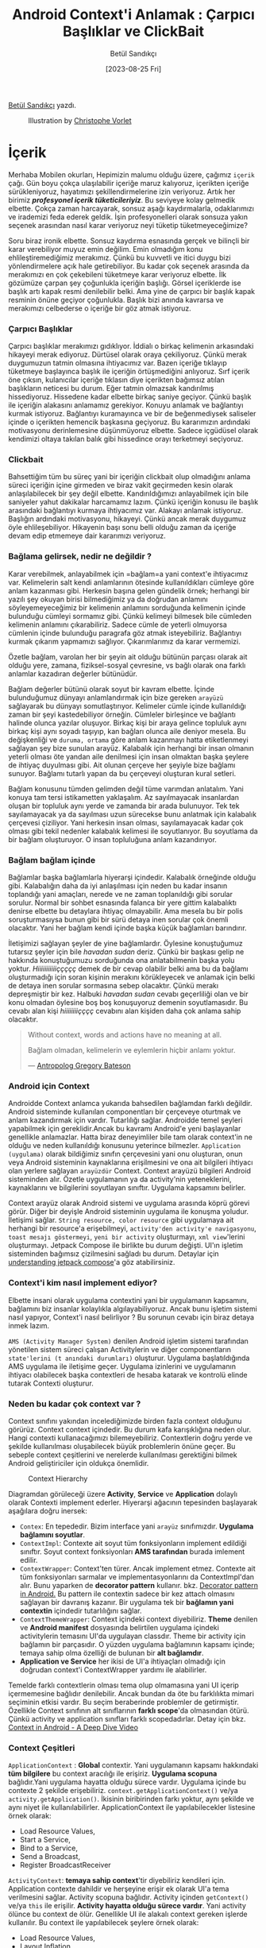 #+title: Android Context'i Anlamak : Çarpıcı Başlıklar ve ClickBait
#+date: [2023-08-25 Fri]
#+author: Betül Sandıkçı
#+filetags: :Android:Yazılım:

[[https://linkedin.com/in/betulsandikci][Betül Sandıkçı]] yazdı.

#+CAPTION: Illustration by [[https://vorlet.com/about][Christophe Vorlet]]
[[file://android_contexti_anlamak_cover.jpg]]

* İçerik
Merhaba Mobilen okurları, Hepimizin malumu olduğu üzere, çağımız =içerik= çağı. Gün boyu çokça ulaşılabilir içeriğe maruz kalıyoruz, içerikten içeriğe sürükleniyoruz, hayatımızı şekillendirmelerine izin veriyoruz. Artık her birimiz /*profesyonel içerik tüketicileriyiz*/. Bu seviyeye kolay gelmedik elbette. Çokça zaman harcayarak, sonsuz aşağı kaydırmalarla, odaklarımızı ve irademizi feda ederek geldik. İşin profesyonelleri olarak sonsuza yakın seçenek arasından nasıl karar veriyoruz neyi tüketip tüketmeyeceğimize?

Soru biraz ironik elbette. Sonsuz kaydırma esnasında gerçek ve bilinçli bir karar verebiliyor muyuz emin değilim. Emin olmadığım konu ehlileştiremediğimiz merakımız. Çünkü bu kuvvetli ve itici duygu bizi yönlendirmelere açık hale getirebiliyor. Bu kadar çok seçenek arasında da merakımızı en çok çekebileni tüketmeye karar veriyoruz elbette. İlk gözümüze çarpan şey çoğunlukla içeriğin başlığı. Görsel içeriklerde ise başlık artı kapak resmi denilebilir belki. Ama yine de çarpıcı bir başlık kapak resminin önüne geçiyor çoğunlukla. Başlık bizi anında kavrarsa ve merakımızı celbederse o içeriğe bir göz atmak istiyoruz.

*** Çarpıcı Başlıklar
Çarpıcı başlıklar merakımızı gıdıklıyor. İddialı o birkaç kelimenin arkasındaki hikayeyi merak ediyoruz. Dürtüsel olarak oraya çekiliyoruz. Çünkü merak duygumuzun tatmin olmasına ihtiyacımız var. Bazen içeriğe tıklayıp tüketmeye başlayınca başlık ile içeriğin örtüşmediğini anlıyoruz. Sırf içerik öne çıksın, kulanıcılar içeriğe tıklasın diye içerikten bağımsız atılan başlıkların neticesi bu durum. Eğer tatmin olmazsak kandırılmış hissediyoruz. Hissedene kadar elbette birkaç saniye geçiyor. Çünkü başlık ile içeriğin alakasını anlamamız gerekiyor. Konuyu anlamak ve bağlantıyı kurmak istiyoruz. Bağlantıyı kuramayınca ve bir de beğenmediysek saliseler içinde o içerikten hemencik başkasına geçiyoruz. Bu kararımızın ardındaki motivasyonu derinlemesine düşünmüyoruz elbette. Sadece içgüdüsel olarak kendimizi oltaya takılan balık gibi hissedince orayı terketmeyi seçiyoruz.

*** Clickbait
Bahsettiğim tüm bu süreç yani bir içeriğin clickbait olup olmadığını anlama süreci içeriğin içine girmeden ve biraz vakit geçirmeden kesin olarak anlaşılabilecek bir şey değil elbette. Kandırıldığımızı anlayabilmek için bile saniyeler yahut dakikalar harcamamız lazım. Çünkü içeriğin konusu ile başlık arasındaki bağlantıyı kurmaya ihtiyacımız var. Alakayı anlamak istiyoruz. Başlığın ardındaki motivasyonu, hikayeyi. Çünkü ancak merak duygumuz öyle ehlileşebiliyor. Hikayenin başı sonu belli olduğu zaman da içeriğe devam edip etmemeye dair kararımızı veriyoruz.

*** Bağlama gelirsek, nedir ne değildir ?
Karar verebilmek, anlayabilmek için =bağlam=a yani context'e ihtiyacımız var. Kelimelerin salt kendi anlamlarının ötesinde kullanıldıkları cümleye göre anlam kazanması gibi. Herkesin başına gelen gündelik örnek; herhangi bir yazılı şey okuyan birisi bilmediğimiz ya da doğrudan anlamını söyleyemeyeceğimiz bir kelimenin anlamını sorduğunda kelimenin içinde bulunduğu cümleyi sormamız gibi. Çünkü kelimeyi bilmesek bile cümleden kelimenin anlamını çıkarabiliriz. Sadece cümle de yeterli olmuyorsa cümlenin içinde bulunduğu paragrafa göz atmak isteyebiliriz. Bağlantıyı kurmak çıkarım yapmamızı sağlıyor. Çıkarımlarımız da karar vermemizi.

Özetle bağlam, varolan her bir şeyin ait olduğu bütünün parçası olarak ait olduğu yere, zamana, fiziksel-sosyal çevresine, vs bağlı olarak ona farklı anlamlar kazadıran değerler bütünüdür.

Bağlam değerler bütünü olarak soyut bir kavram elbette. İçinde bulunduğumuz dünyayı anlamlandırmak için bize gereken =arayüzü= sağlayarak bu dünyayı somutlaştırıyor. Kelimeler cümle içinde kullanıldığı zaman bir şeyi kastedebiliyor örneğin. Cümleler birleşince ve bağlantı halinde olunca yazılar oluşuyor. Birkaç kişi bir araya gelince topluluk aynı birkaç kişi aynı soyadı taşıyıp, kan bağları olunca aile deniyor mesela. Bu değişkenliği ve =duruma, ortama= göre anlam kazanmayı hatta etiketlenmeyi sağlayan şey bize sunulan arayüz. Kalabalık için herhangi bir insan olmanın yeterli olması öte yandan aile denilmesi için insan olmaktan başka şeylere de ihtiyaç duyulması gibi. Ait olunan çerçeve her şeyiyle bize bağlamı sunuyor. Bağlamı tutarlı yapan da bu çerçeveyi oluşturan kural setleri.

Bağlam konusunu tümden gelimden değil tüme varımdan anlatalım. Yani konuya tam tersi istikametten yaklaşalım. Az sayılmayacak insanlardan oluşan bir topluluk aynı yerde ve zamanda bir arada bulunuyor. Tek tek sayılamayacak ya da sayılması uzun sürecekse bunu anlatmak için kalabalık çerçevesi çiziliyor. Yani herkesin insan olması, sayılamayacak kadar çok olması gibi tekil nedenler kalabalık kelimesi ile soyutlanıyor. Bu soyutlama da bir bağlam oluşturuyor. O insan topluluğuna anlam kazandırıyor.

*** Bağlam bağlam içinde
Bağlamlar başka bağlamlarla hiyerarşi içindedir. Kalabalık örneğinde olduğu gibi. Kalabalığın daha da iyi anlaşılması için neden bu kadar insanın toplandığı yani amaçları, nerede ve ne zaman toplanıldığı gibi sorular sorulur. Normal bir sohbet esnasında falanca bir yere gittim kalabalıktı denirse elbette bu detaylara ihtiyaç olmayabilir. Ama mesela bu bir polis soruşturmasıysa bunun gibi bir sürü detaya inen sorular çok önemli olacaktır. Yani her bağlam kendi içinde başka küçük bağlamları barındırır.

İletişimizi sağlayan şeyler de yine bağlamlardır. Öylesine konuştuğumuz tutarsız şeyler için bile /havadan sudan/ deriz. Çünkü bir başkası gelip ne hakkında konuştuğumuzu sorduğunda ona anlatabilmenin başka yolu yoktur. /Hiiiiiiiiiiiççççç/ demek de bir cevap olabilir belki ama bu da bağlamı oluşturmadığı için soran kişinin merakını körükleyecek ve anlamak için belki de detaya inen sorular sormasına sebep olacaktır. Çünkü merakı depreşmiştir bir kez. Halbuki /havadan sudan/ cevabı geçerliliği olan ve bir konu olmadan öylesine boş boş konuşuyoruz demenin soyutlamasıdır. Bu cevabı alan kişi /hiiiiiiiiçççç/ cevabını alan kişiden daha çok anlama sahip olacaktır.

#+begin_quote
Without context, words and actions have no meaning at all.

Bağlam olmadan, kelimelerin ve eylemlerin hiçbir anlamı yoktur.

--- [[https://en.wikipedia.org/wiki/Gregory_Bateson][Antropolog Gregory Bateson]]
#+end_quote

*** Android için Context
Androidde Context anlamca yukarıda bahsedilen bağlamdan farklı değildir. Android sisteminde kullanılan componentları bir çerçeveye oturtmak ve anlam kazandırmak için vardır. Tutarlılığı sağlar. Androidde temel şeyleri yapabilmek için gereklidir.Ancak bu kavramı Android'e yeni başlayanlar genellikle anlamazlar. Hatta biraz deneyimliler bile tam olarak context'in ne olduğu ve neden kullanıldığı konusunu yeterince bilmezler. =Application (uygulama)= olarak bildiğimiz sınıfın çerçevesini yani onu oluşturan, onun veya Android sisteminin kaynaklarına erişilmesini ve ona ait bilgileri ihtiyacı olan yerlere sağlayan =arayüzdür= Context. Context arayüzü bilgileri Android sisteminden alır. Özetle uygulamanın ya da activity'nin yeteneklerini, kaynaklarını ve bilgilerini soyutlayan sınıftır. Uygulama kapsamını belirler.

Context arayüz olarak Android sistemi ve uygulama arasında köprü görevi görür. Diğer bir deyişle Android sisteminin uygulama ile konuşma yoludur. İletişimi sağlar. =String resource, color resource= gibi uygulamaya ait herhangi bir resource'a erişebilmeyi, =activity'den activity'e navigasyonu=, =toast mesajı göstermeyi=, =yeni bir activity= oluşturmayı, =xml view='lerini oluşturmayı. Jetpack Compose ile birlikte bu durum değişti. UI'ın işletim sisteminden bağımsız çizilmesini sağladı bu durum. Detaylar için [[https://medium.com/androiddevelopers/understanding-jetpack-compose-part-1-of-2-ca316fe39050][understanding jetpack compose]]'a göz atabilirsiniz.

*** Context'i kim nasıl implement ediyor?
Elbette insani olarak uygulama contextini yani bir uygulamanın kapsamını, bağlamını biz insanlar kolaylıkla algılayabiliyoruz. Ancak bunu işletim sistemi nasıl yapıyor, Context'i nasıl belirliyor ? Bu sorunun cevabı için biraz detaya inmek lazım.

=AMS (Activity Manager System)= denilen Android işletim sistemi tarafından yönetilen sistem süreci çalışan Activitylerin ve diğer componentların =state'lerini (t anındaki durumları)= oluşturur. Uygulama başlatıldığında AMS uygulama ile iletişime geçer. Uygulama izinlerini ve uygulamanın ihtiyacı olabilecek başka contextleri de hesaba katarak ve kontrolü elinde tutarak Contexti oluşturur.

*** Neden bu kadar çok context var ?
Context sınıfını yakından incelediğimizde birden fazla context olduğunu görürüz. Context context içindedir. Bu durum kafa karışıklığına neden olur. Hangi contexti kullanacağımızı bilemeyebiliriz. Contextlerin doğru yerde ve şekilde kullanılması oluşabilecek büyük problemlerin önüne geçer. Bu sebeple context çeşitlerini ve nerelerde kullanılması gerektiğini bilmek Android geliştiriciler için oldukça önemlidir.

#+CAPTION: Context Hierarchy
[[file://context_hierarchy.png]]

Diagramdan görüleceği üzere *Activity*, *Service* ve *Application* dolaylı olarak Contexti implement ederler. Hiyerarşi ağacının tepesinden başlayarak aşağılara doğru inersek:

- =Contex=: En tepededir. Bizim interface yani =arayüz= sınıfımızdır. *Uygulama bağlamını soyutlar*.
- =ContextImpl=: Contexte ait soyut tüm fonksiyonların implement edildiği sınıftır. Soyut context fonksiyonları *AMS tarafından* burada imlement edilir.
- =ContextWrapper=: Context'ten türer. Ancak implement etmez. Contexte ait tüm fonksiyonları sarmalar ve implementasyonlarını da ContextImpl'dan alır. Bunu yaparken de *decorator pattern* kullanır. bkz. [[https://medium.com/@denisrebrof/decorator-pattern-in-android-development-5dd1637710fa][Decorator pattern in Android.]] Bu pattern ile contextin sadece bir kez attach olmasını sağlayan bir davranış kazanır. Bir uygulama tek bir *bağlamın yani contextin* içindedir tutarlılığını sağlar.
- =ContextThemeWrapper=: Context içindeki context diyebiliriz. *Theme* denilen ve *Android manifest* dosyasında belirtilen uygulama içindeki activitylerin temasını UI'da uygulayan classdır. Theme bir activity için bağlamın bir parçasıdır. O yüzden uygulama bağlamının kapsamı içinde; temaya sahip olma özelliği de bulunan bir *alt bağlamdır*.
- *Application ve Service* her ikisi de UI'a ihtiyaçları olmadığı için doğrudan context'i ContextWrapper yardımı ile alabilirler.

Temelde farklı contextlerin olması tema olup olmamasına yani UI içerip içermemesine bağlıdır denilebilir. Ancak bundan da öte bu farklılıkta mimari seçiminin etkisi vardır. Bu seçim beraberinde problemler de getirmiştir. Özellikle Context sınıfının alt sınıflarının *farklı scope*'da olmasından ötürü. Çünkü activity ve application sınıfları farklı scopedadırlar. Detay için bkz. [[https://www.youtube.com/watch?v=S22NlX4iXJU&t=611s][Context in Android - A Deep Dive Video]]

*** Context Çeşitleri
=ApplicationContext= : *Global* contextir. Yani uygulamanın kapsamı hakkındaki *tüm bilgilere* bu context aracılığı ile erişiriz. *Uygulama scopuna* bağlıdır.Yani uygulama hayatta olduğu sürece vardır. Uygulama içinde bu contexte 2 şekilde erişebiliriz. =context.getApplicationContext()= ve/ya =activity.getApplication()=. İkisinin biribirinden farkı yoktur, aynı şekilde ve aynı niyet ile kullanılabilirler. ApplicationContext ile yapılabilecekler listesine örnek olarak:

- Load Resource Values,
- Start a Service,
- Bind to a Service,
- Send a Broadcast,
- Register BroadcastReceiver

=ActivityContext=: *temaya sahip context*'tir diyebiliriz kendileri için. Application contexte dahildir ve herşeyine erişir ek olarak UI'a tema verilmesini sağlar. Activity scopuna bağlıdır. Activity içinden =getContext()= ve/ya =this= ile erişilir. *Activity hayatta olduğu sürece vardır*. Yani activity ölünce bu context de ölür. Genellikle UI ile alakalı context gereken işlerde kullanılır. Bu context ile yapılabilecek şeylere örnek olarak:

- Load Resource Values,
- Layout Inflation,
- Start an Activity,
- Show a Dialog,
- Start a Service,
- Bind to a Service,
- Send a Broadcast,
- Register BroadcastReceiver

Farkedildiği üzere ApplicationContextin yapabildiği şeylere ek olarak UI ile alakalı işlemleri yapabiliyor.

=ServiceContext=: service sınıfı için kullanılan contextir. Arka planda süren veri indirme yahut müzik oynatma gibi işlemleri yapmak için gerekir. Service öldüğünde context'de ölür.

=BaseContext=: ContextWrapper sınıfı için vardır denilebilir. Yukarıda detaylıca bahsedilen hiyerarşide kullanılır. Kısaca, ContextImp'da AMS tarafından imlement edilen context instance'ını ContextWrapper sınıfı bu fonksiyon ile alır ve gerekirse davranış değişikliği yapabilir. Bu fonksiyon uygulama genelinde =getBaseContext()= ile erişilebilir olsa da temelde kullanılmasının gereği ya da anlamı yoktur.

*** Contextin Maaliyeti
Yukarıda birkaç kez bahsedildiği gibi farklı *contextler* farklı *scope'lar* da çalışırlar. Hatalı kullanımında kolayca *memory leak*'e sebep olabilirler. Bu da uygulamanın crash etmesi, gerektiği şekilde çalışmaması gibi üzücü sonuçlara neden olur. Örneğin, ActivityContexti kendi yaşam sürecinden daha uzun yaşayan bir objeye verildi. Activity öldüğünde yaratılan obje yaşamaya devam edeceği için geçirilen ActivityContexti =garbage collector= temizlemeyecektir. Bu da memory leak'e sebep olacaktır.

*** Context'e Karar Vermek
Hangi contexti nerede kullanacağımıza devamındaki kriterlere göre karar verebiliriz.

- ActivityContext yerine ApplicationContext geçirmek UI da bazı gösterim sorunlarına yol açacaktır. Özellikle tema bazlı kaynaklara erişim olmadığı için onlar gösterilmeyecektir. Örneğin, LayoutInflater kullanıyoruz, kod içinde temayı da atıyoruz ancak bir türlü tema UI'da uygulanmıyor. Bunun nedeni çok yüksek ihtimal ActivityContext yerine ApplicationContext geçirmemizdir.

- ActivityContext yalnıca UI ile ilgili context gerektiren işlemlerde ve activity sonlanınca sonlanmasını istediğimiz şeylerde kullanılabilir. Aksi takdirde memory leake sebep olacaktır. En yaygın yanlış kullanım Viewmodel classlarına ActivityContext geçirmektir. Bundan kaçınmak gerekir.

- ApplicationContext UI ile alakalı işlemler dışındaki her şeyi yapabilir. Güvenli ve banko context'imizdir kendisi. Eğer uygulama içinde nerede olursak olalım hangi context'i kullanacağımızdan emin olamıyorsak ApplicationContext kullanmak en güvenli yoldur.

- Singleton'larda activityContext geçirmek memory leak'e sebep olur. Onun yerine ApplicationContext kullanılmalıdır.

- BaseContext sadece kodda erişebildiğimiz ama kullanmamız gerekmeyen fonksiyondur. Kendisine günlük yaşamımızda lüzum yok. Gerek olmayan şeye neden erişebildiğimiz ayrı bir yazı ve sohbet konusudur. Çok kısaca bunun nedeni yukarıda çok minik bahsedilen Context hiyerarşisinin mimari seçiminden kaynaklıdır.

*** Son Olarak
Uygulamaların kapsamını belirleyen Android Context'i doğru anlamak ve doğru şekilde kullanmak stabil ve verimli uygulamalar geliştirebilmenin mihenk taşıdır. Contextin yanlış kullanımı ve/ya yönetimi kolaylıkla memory leak'e neden olur. En iyi ihtimalle kullanıcı deneyimi etkilenir ve uygulamanın kullanılamamasına kadar giden yolu açar. Unutmayın ActivityContext sadece activity yaşam döngüsü içinde ve UI'da gösterilecek şeyler için. Onun dışında kalan her şeyde ApplicationContext kullanılmalı.

Umarım bu yazı ile genel olarak context nedir, Android bağlamında context nedir ve nasıl kullanılmalıdır konuları netliğe kavuşur. Geliştiricileri aydınlatarak daha performanslı, kullanıcı deneyimi yüksek, stabil ve güvenilir uygulamalar geliştirmeye yardımcı olur. Unutmayın arada kalıyorsak ve hangi contexti kullanacağımızdan emin değilsek *ApplicationContext* kullanıyoruz. ;)

Huzur, sağlık, mutluluk içeren hayat bağlamında kalın. Selametle.

** Kaynakça
- [[https://medium.com/@banmarkovic/what-is-context-in-android-and-which-one-should-you-use-e1a8c6529652][What is context in android and which one should you use?]]
- [[https://medium.com/@ali.muzaffar/which-context-should-i-use-in-android-e3133d00772c][Which context should i use in android?]]
- [[https://www.youtube.com/watch?v=JzewiQixgRI][What does context mean in Android Studio?]]
- [[https://files.eric.ed.gov/fulltext/EJ1200789.pdf][Context kavramını derinlemesine inceleyen akademik makale]]
- [[https://www.freecodecamp.org/news/mastering-android-context-7055c8478a22/][Mastering android context]]
- [[https://vtsen.hashnode.dev/android-context-101-with-class-diagram][Android Context Class Diagram]]
